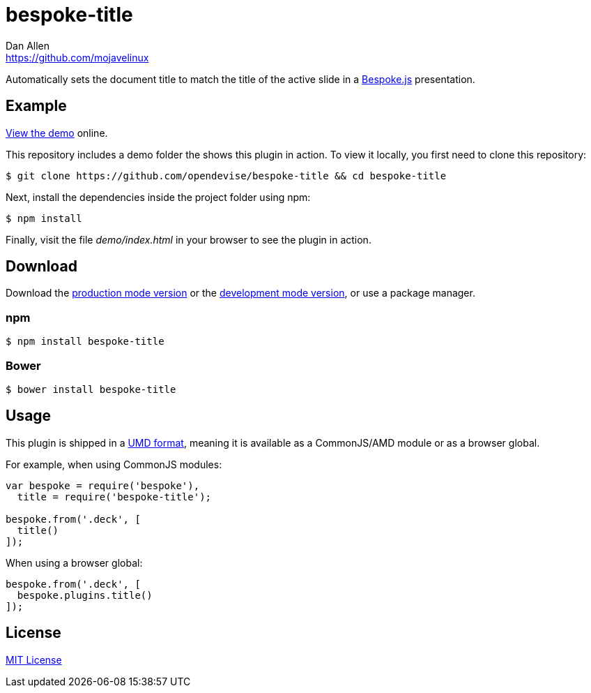 = bespoke-title
Dan Allen <https://github.com/mojavelinux>
// Settings:
:idprefix:
:idseparator: -
ifdef::env-github[:badges:]
// Variables:
:release-version: master
// URIs:
:uri-raw-file-base: https://raw.githubusercontent.com/opendevise/bespoke-title/{release-version}

ifdef::badges[]
//image:https://img.shields.io/npm/v/bespoke-title.svg[npm package, link=https://www.npmjs.com/package/bespoke-title]
image:https://img.shields.io/travis/opendevise/bespoke-title/master.svg[Build Status (Travis CI), link=https://travis-ci.org/opendevise/bespoke-title]
endif::[]

Automatically sets the document title to match the title of the active slide in a http://markdalgleish.com/projects/bespoke.js[Bespoke.js] presentation.

== Example

http://opendevise.github.io/bespoke-title[View the demo] online.

This repository includes a demo folder the shows this plugin in action.
To view it locally, you first need to clone this repository:

 $ git clone https://github.com/opendevise/bespoke-title && cd bespoke-title

Next, install the dependencies inside the project folder using npm:

 $ npm install

Finally, visit the file [path]_demo/index.html_ in your browser to see the plugin in action.

== Download

Download the {uri-raw-file-base}/dist/bespoke-title.min.js[production mode version] or the {uri-raw-file-base}/dist/bespoke-title.js[development mode version], or use a package manager.

=== npm

 $ npm install bespoke-title

=== Bower

 $ bower install bespoke-title

== Usage

This plugin is shipped in a https://github.com/umdjs/umd[UMD format], meaning it is available as a CommonJS/AMD module or as a browser global.

For example, when using CommonJS modules:

```js
var bespoke = require('bespoke'),
  title = require('bespoke-title');

bespoke.from('.deck', [
  title()
]);
```

When using a browser global:

```js
bespoke.from('.deck', [
  bespoke.plugins.title()
]);
```

== License

http://en.wikipedia.org/wiki/MIT_License[MIT License]
